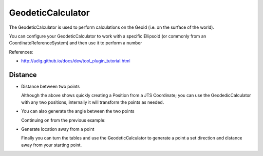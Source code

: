 GeodeticCalculator
------------------

The GeodeticCalculator is used to perform calculations on the Geoid (i.e. on the surface of
the world).

.. image:: /images/geodetic_calculator.PNG

You can configure your GeodeticCalculator to work with a specific Ellipsoid (or commonly from 
an CoordinateReferenceSystem) and then use it to perform a number

References:

* http://udig.github.io/docs/dev/tool_plugin_tutorial.html

Distance
^^^^^^^^

* Distance between two points
   
  .. literalinclude:: /../src/main/java/org/geotools/referencing/ReferencingExamples.java
     :language: java
     :start-after: // distance start
     :end-before: // distance end
   
  Although the above shows quickly creating a Position from a JTS Coordinate; you
  can use the GeodedicCalculator with any two positions, internally it will transform
  the points as needed.

* You can also generate the angle between the two points

  Continuing on from the previous example:
  
  .. literalinclude:: /../src/main/java/org/geotools/referencing/ReferencingExamples.java
     :language: java
     :start-after: // angle start
     :end-before: // angle end
   
* Generate location away from a point
  
  Finally you can turn the tables and use the GeodeticCalculator to generate a point
  a set direction and distance away from your starting point.
  
  .. literalinclude:: /../src/main/java/org/geotools/referencing/ReferencingExamples.java
     :language: java
     :start-after: // movePoint start
     :end-before: // movePoint end

